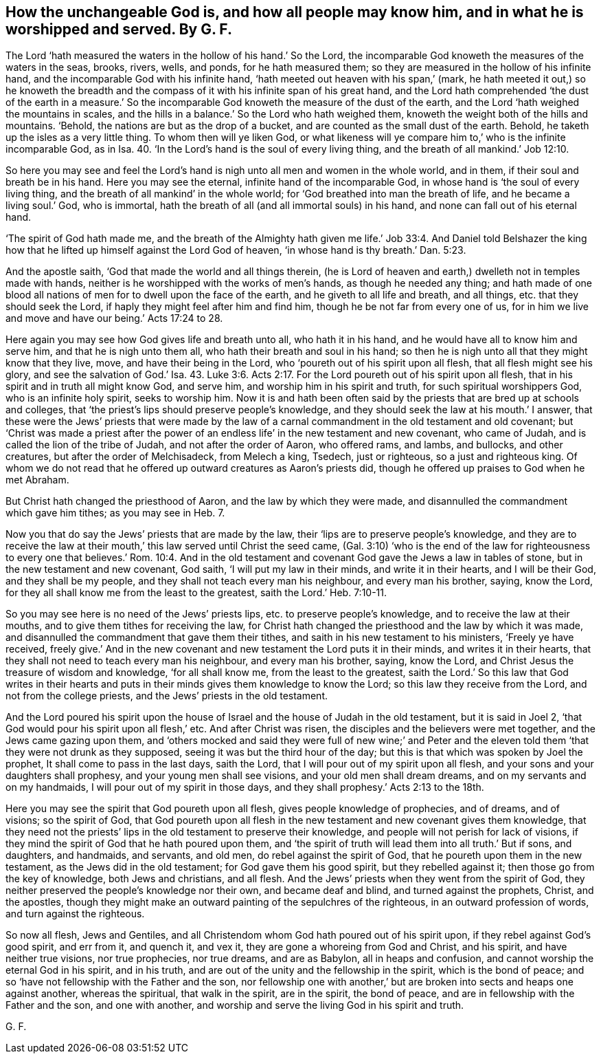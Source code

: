 [.style-blurb, short="How All May Know the Unchangeable God"]
== How the unchangeable God is, and how all people may know him, and in what he is worshipped and served. By G. F.

The Lord '`hath measured the waters in the hollow of his hand.`' So the Lord,
the incomparable God knoweth the measures of the waters in the seas, brooks, rivers,
wells, and ponds, for he hath measured them;
so they are measured in the hollow of his infinite hand,
and the incomparable God with his infinite hand,
'`hath meeted out heaven with his span,`' (mark,
he hath meeted it out,) so he knoweth the breadth and the
compass of it with his infinite span of his great hand,
and the Lord hath comprehended '`the dust of the earth in a measure.`'
So the incomparable God knoweth the measure of the dust of the earth,
and the Lord '`hath weighed the mountains in scales,
and the hills in a balance.`' So the Lord who hath weighed them,
knoweth the weight both of the hills and mountains.
'`Behold, the nations are but as the drop of a bucket,
and are counted as the small dust of the earth.
Behold, he taketh up the isles as a very little thing.
To whom then will ye liken God,
or what likeness will ye compare him to,`' who is the infinite incomparable God,
as in Isa. 40. '`In the Lord`'s hand is the soul of every living thing,
and the breath of all mankind.`' Job 12:10.

So here you may see and feel the Lord`'s hand is
nigh unto all men and women in the whole world,
and in them, if their soul and breath be in his hand.
Here you may see the eternal, infinite hand of the incomparable God,
in whose hand is '`the soul of every living thing,
and the breath of all mankind`' in the whole world;
for '`God breathed into man the breath of life, and he became a living soul.`' God,
who is immortal, hath the breath of all (and all immortal souls) in his hand,
and none can fall out of his eternal hand.

'`The spirit of God hath made me,
and the breath of the Almighty hath given me life.`' Job 33:4. And Daniel told
Belshazer the king how that he lifted up himself against the Lord God of heaven,
'`in whose hand is thy breath.`' Dan. 5:23.

And the apostle saith, '`God that made the world and all things therein,
(he is Lord of heaven and earth,) dwelleth not in temples made with hands,
neither is he worshipped with the works of men`'s hands, as though he needed any thing;
and hath made of one blood all nations of men for to dwell upon the face of the earth,
and he giveth to all life and breath, and all things,
etc. that they should seek the Lord, if haply they might feel after him and find him,
though he be not far from every one of us,
for in him we live and move and have our being.`' Acts 17:24 to 28.

Here again you may see how God gives life and breath unto all, who hath it in his hand,
and he would have all to know him and serve him, and that he is nigh unto them all,
who hath their breath and soul in his hand;
so then he is nigh unto all that they might know that they live, move,
and have their being in the Lord, who '`poureth out of his spirit upon all flesh,
that all flesh might see his glory,
and see the salvation of God.`' Isa. 43. Luke 3:6. Acts 2:17.
For the Lord poureth out of his spirit upon all flesh,
that in his spirit and in truth all might know God, and serve him,
and worship him in his spirit and truth, for such spiritual worshippers God,
who is an infinite holy spirit, seeks to worship him.
Now it is and hath been often said by the priests that are bred up at schools and colleges,
that '`the priest`'s lips should preserve people`'s knowledge,
and they should seek the law at his mouth.`' I answer,
that these were the Jews`' priests that were made by the law of
a carnal commandment in the old testament and old covenant;
but '`Christ was made a priest after the power of
an endless life`' in the new testament and new covenant,
who came of Judah, and is called the lion of the tribe of Judah,
and not after the order of Aaron, who offered rams, and lambs, and bullocks,
and other creatures, but after the order of Melchisadeck, from Melech a king, Tsedech,
just or righteous, so a just and righteous king.
Of whom we do not read that he offered up outward creatures as Aaron`'s priests did,
though he offered up praises to God when he met Abraham.

But Christ hath changed the priesthood of Aaron, and the law by which they were made,
and disannulled the commandment which gave him tithes; as you may see in Heb. 7.

Now you that do say the Jews`' priests that are made by the law,
their '`lips are to preserve people`'s knowledge,
and they are to receive the law at their mouth,`'
this law served until Christ the seed came,
(Gal. 3:10) '`who is the end of the law for righteousness to
every one that believes.`' Rom. 10:4. And in the old testament
and covenant God gave the Jews a law in tables of stone,
but in the new testament and new covenant, God saith, '`I will put my law in their minds,
and write it in their hearts, and I will be their God, and they shall be my people,
and they shall not teach every man his neighbour, and every man his brother, saying,
know the Lord, for they all shall know me from the least to the greatest,
saith the Lord.`' Heb. 7:10-11.

So you may see here is no need of the Jews`' priests lips,
etc. to preserve people`'s knowledge, and to receive the law at their mouths,
and to give them tithes for receiving the law,
for Christ hath changed the priesthood and the law by which it was made,
and disannulled the commandment that gave them their tithes,
and saith in his new testament to his ministers, '`Freely ye have received,
freely give.`' And in the new covenant and new testament the Lord puts it in their minds,
and writes it in their hearts, that they shall not need to teach every man his neighbour,
and every man his brother, saying, know the Lord,
and Christ Jesus the treasure of wisdom and knowledge, '`for all shall know me,
from the least to the greatest,
saith the Lord.`' So this law that God writes in their hearts and
puts in their minds gives them knowledge to know the Lord;
so this law they receive from the Lord, and not from the college priests,
and the Jews`' priests in the old testament.

And the Lord poured his spirit upon the house of
Israel and the house of Judah in the old testament,
but it is said in Joel 2, '`that God would pour his spirit upon all flesh,`' etc.
And after Christ was risen, the disciples and the believers were met together,
and the Jews came gazing upon them,
and '`others mocked and said they were full of new wine;`' and Peter and
the eleven told them '`that they were not drunk as they supposed,
seeing it was but the third hour of the day;
but this is that which was spoken by Joel the prophet,
It shall come to pass in the last days, saith the Lord,
that I will pour out of my spirit upon all flesh,
and your sons and your daughters shall prophesy, and your young men shall see visions,
and your old men shall dream dreams, and on my servants and on my handmaids,
I will pour out of my spirit in those days,
and they shall prophesy.`' Acts 2:13 to the 18th.

Here you may see the spirit that God poureth upon all flesh,
gives people knowledge of prophecies, and of dreams, and of visions;
so the spirit of God,
that God poureth upon all flesh in the new testament and new covenant gives them knowledge,
that they need not the priests`' lips in the old testament to preserve their knowledge,
and people will not perish for lack of visions,
if they mind the spirit of God that he hath poured upon them,
and '`the spirit of truth will lead them into all truth.`' But if sons, and daughters,
and handmaids, and servants, and old men, do rebel against the spirit of God,
that he poureth upon them in the new testament, as the Jews did in the old testament;
for God gave them his good spirit, but they rebelled against it;
then those go from the key of knowledge, both Jews and christians, and all flesh.
And the Jews`' priests when they went from the spirit of God,
they neither preserved the people`'s knowledge nor their own, and became deaf and blind,
and turned against the prophets, Christ, and the apostles,
though they might make an outward painting of the sepulchres of the righteous,
in an outward profession of words, and turn against the righteous.

So now all flesh, Jews and Gentiles,
and all Christendom whom God hath poured out of his spirit upon,
if they rebel against God`'s good spirit, and err from it, and quench it, and vex it,
they are gone a whoreing from God and Christ, and his spirit,
and have neither true visions, nor true prophecies, nor true dreams, and are as Babylon,
all in heaps and confusion, and cannot worship the eternal God in his spirit,
and in his truth, and are out of the unity and the fellowship in the spirit,
which is the bond of peace; and so '`have not fellowship with the Father and the son,
nor fellowship one with another,`' but are broken into sects and heaps one against another,
whereas the spiritual, that walk in the spirit, are in the spirit, the bond of peace,
and are in fellowship with the Father and the son, and one with another,
and worship and serve the living God in his spirit and truth.

[.signed-section-signature]
G+++.+++ F.
